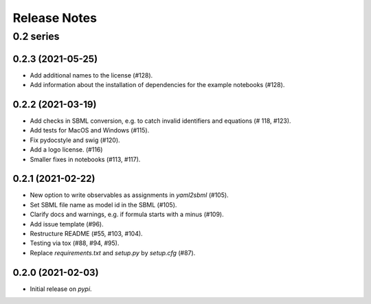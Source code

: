 Release Notes
=============


0.2 series
..........

0.2.3 (2021-05-25)
------------------

* Add additional names to the license (#128).
* Add information about the installation of dependencies for the example notebooks (#128).

0.2.2 (2021-03-19)
------------------

* Add checks in SBML conversion, e.g. to catch invalid identifiers and equations (# 118, #123).
* Add tests for MacOS and Windows (#115).
* Fix pydocstyle and swig (#120).
* Add a logo license. (#116)
* Smaller fixes in notebooks (#113, #117).

0.2.1 (2021-02-22)
------------------

* New option to write observables as assignments in `yaml2sbml` (#105).
* Set SBML file name as model id in the SBML (#105).
* Clarify docs and warnings, e.g. if formula starts with a minus (#109).
* Add issue template (#96).
* Restructure README (#55, #103, #104).
* Testing via tox (#88, #94, #95).
* Replace `requirements.txt` and `setup.py` by `setup.cfg` (#87).

0.2.0 (2021-02-03)
------------------

* Initial release on `pypi`.
